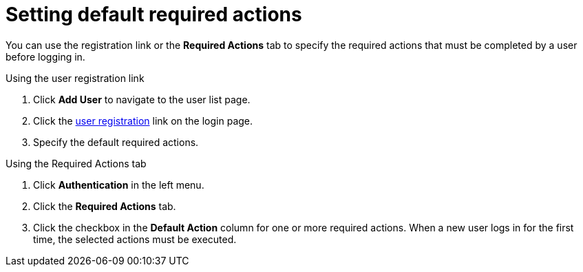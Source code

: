 [id="proc-setting-default-required-actions_{context}"]
= Setting default required actions

You can use the registration link or the *Required Actions* tab to specify the required actions that must be completed by a user before logging in.


.Procedure

.Using the user registration link 
. Click *Add User* to navigate to the user list page.
. Click the <<_user-registration, user registration>> link on the login page.  
. Specify the default required actions. 

.Using the Required Actions tab
. Click *Authentication* in the left menu.
. Click the *Required Actions* tab.
. Click the checkbox in the *Default Action* column for one or more required actions. When a new user logs in for the first time, the selected actions must be executed.

